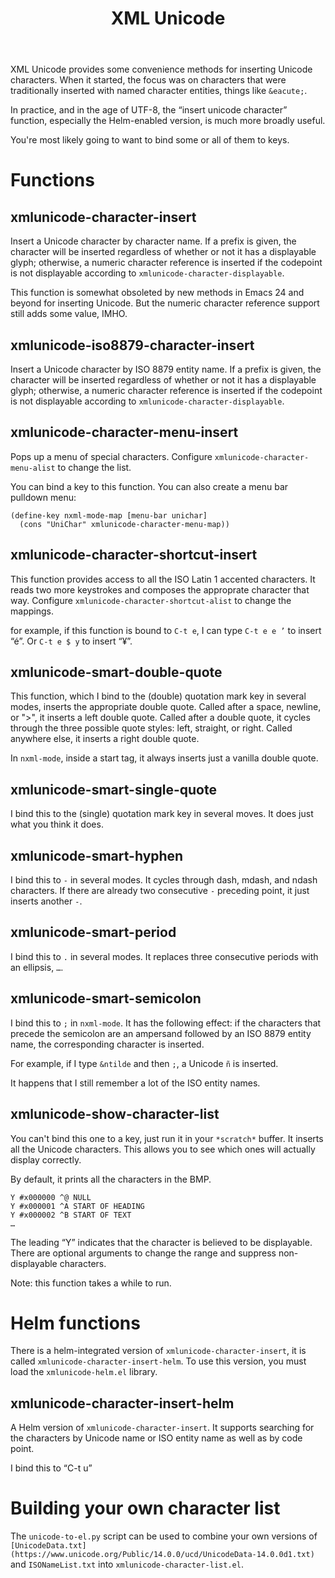 #+TITLE: XML Unicode

XML Unicode provides some convenience methods for inserting Unicode
characters. When it started, the focus was on characters that were
traditionally inserted with named character entities, things like
~&eacute;~.

In practice, and in the age of UTF-8, the “insert unicode character”
function, especially the Helm-enabled version, is much more broadly
useful.

You're most likely going to want to bind some or all of them to keys.

* Functions

** xmlunicode-character-insert

Insert a Unicode character by character name. If a prefix is given,
the character will be inserted regardless of whether or not it has a
displayable glyph; otherwise, a numeric character reference is
inserted if the codepoint is not displayable according to
~xmlunicode-character-displayable~.

This function is somewhat obsoleted by new methods in Emacs 24 and
beyond for inserting Unicode. But the numeric character reference
support still adds some value, IMHO.

** xmlunicode-iso8879-character-insert

Insert a Unicode character by ISO 8879 entity name. If a prefix is
given, the character will be inserted regardless of whether or not it
has a displayable glyph; otherwise, a numeric character reference is
inserted if the codepoint is not displayable according to
~xmlunicode-character-displayable~.

** xmlunicode-character-menu-insert

Pops up a menu of special characters. Configure
~xmlunicode-character-menu-alist~ to change the list.

You can bind a key to this function. You can also create a menu
bar pulldown menu:

#+BEGIN_SRC elisp
    (define-key nxml-mode-map [menu-bar unichar]
      (cons "UniChar" xmlunicode-character-menu-map))
#+END_SRC

** xmlunicode-character-shortcut-insert

This function provides access to all the ISO Latin 1 accented
characters. It reads two more keystrokes and composes the approprate
character that way. Configure ~xmlunicode-character-shortcut-alist~ to
change the mappings.

for example, if this function is bound to ~C-t e~, I can type
~C-t e e ’~
to insert “é”. Or
~C-t e $ y~
 to insert “¥”.

** xmlunicode-smart-double-quote

This function, which I bind to the (double) quotation mark key in
several modes, inserts the appropriate double quote. Called after a
space, newline, or ">", it inserts a left double quote. Called after a
double quote, it cycles through the three possible quote styles: left,
straight, or right. Called anywhere else, it inserts a right double
quote.

In ~nxml-mode~, inside a start tag, it always inserts just a vanilla double quote.

** xmlunicode-smart-single-quote

I bind this to the (single) quotation mark key in several moves. It
does just what you think it does.

** xmlunicode-smart-hyphen

I bind this to ~-~ in several modes. It cycles through dash, mdash, and
ndash characters. If there are already two consecutive ~-~ preceding point,
it just inserts another ~-~.

** xmlunicode-smart-period

I bind this to ~.~ in several modes. It replaces three consecutive
periods with an ellipsis, ~…~.

** xmlunicode-smart-semicolon

I bind this to ~;~ in ~nxml-mode~. It has the following effect: if the
characters that precede the semicolon are an ampersand followed by an ISO
8879 entity name, the corresponding character is inserted.

For example, if I type ~&ntilde~ and then ~;~, a Unicode ~ñ~ is inserted.

It happens that I still remember a lot of the ISO entity names.

** xmlunicode-show-character-list

You can't bind this one to a key, just run it in your ~*scratch*~
buffer. It inserts all the Unicode characters. This allows you to see
which ones will actually display correctly.

By default, it prints all the characters in the BMP.

#+BEGIN_SRC
Y #x000000 ^@ NULL
Y #x000001 ^A START OF HEADING
Y #x000002 ^B START OF TEXT
…
#+END_SRC

The leading “Y” indicates that the character is believed to be
displayable. There are optional arguments to change the range and
suppress non-displayable characters.

Note: this function takes a while to run.

* Helm functions

There is a helm-integrated version of ~xmlunicode-character-insert~, it is called
~xmlunicode-character-insert-helm~. To use this version, you must load the
~xmlunicode-helm.el~ library.

** xmlunicode-character-insert-helm

A Helm version of ~xmlunicode-character-insert~. It supports searching
for the characters by Unicode name or ISO entity name as well as by
code point.

I bind this to “C-t u”

* Building your own character list

The ~unicode-to-el.py~ script can be used to combine your own versions
of ~[UnicodeData.txt](https://www.unicode.org/Public/14.0.0/ucd/UnicodeData-14.0.0d1.txt)~
and ~ISONameList.txt~ into ~xmlunicode-character-list.el~.
